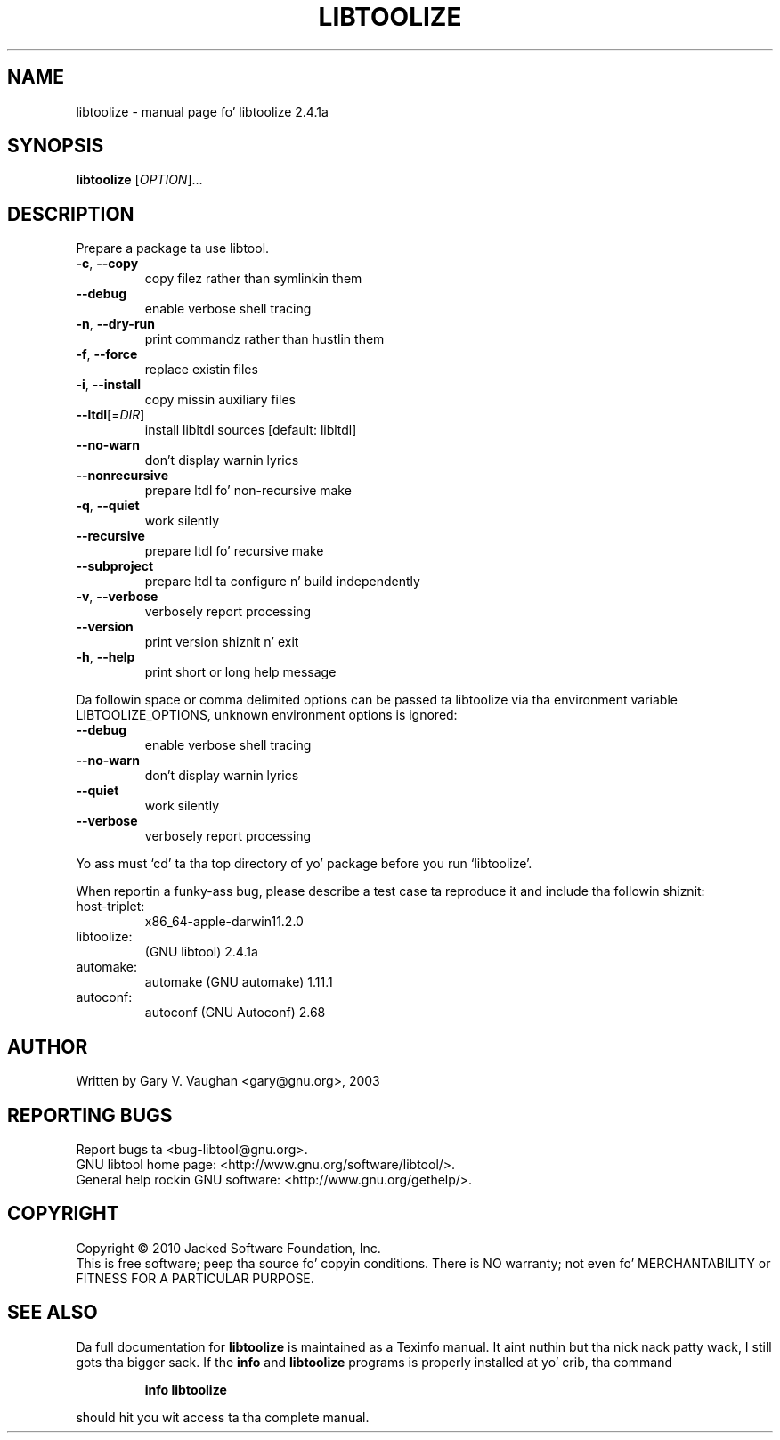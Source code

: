 .\" DO NOT MODIFY THIS FILE!  Dat shiznit was generated by help2man 1.40.4.
.TH LIBTOOLIZE "1" "October 2011" "libtoolize 2.4.1a" "User Commands"
.SH NAME
libtoolize \- manual page fo' libtoolize 2.4.1a
.SH SYNOPSIS
.B libtoolize
[\fIOPTION\fR]...
.SH DESCRIPTION
Prepare a package ta use libtool.
.TP
\fB\-c\fR, \fB\-\-copy\fR
copy filez rather than symlinkin them
.TP
\fB\-\-debug\fR
enable verbose shell tracing
.TP
\fB\-n\fR, \fB\-\-dry\-run\fR
print commandz rather than hustlin them
.TP
\fB\-f\fR, \fB\-\-force\fR
replace existin files
.TP
\fB\-i\fR, \fB\-\-install\fR
copy missin auxiliary files
.TP
\fB\-\-ltdl\fR[=\fIDIR\fR]
install libltdl sources [default: libltdl]
.TP
\fB\-\-no\-warn\fR
don't display warnin lyrics
.TP
\fB\-\-nonrecursive\fR
prepare ltdl fo' non\-recursive make
.TP
\fB\-q\fR, \fB\-\-quiet\fR
work silently
.TP
\fB\-\-recursive\fR
prepare ltdl fo' recursive make
.TP
\fB\-\-subproject\fR
prepare ltdl ta configure n' build independently
.TP
\fB\-v\fR, \fB\-\-verbose\fR
verbosely report processing
.TP
\fB\-\-version\fR
print version shiznit n' exit
.TP
\fB\-h\fR, \fB\-\-help\fR
print short or long help message
.PP
Da followin space or comma delimited options can be passed ta libtoolize
via tha environment variable LIBTOOLIZE_OPTIONS, unknown environment
options is ignored:
.TP
\fB\-\-debug\fR
enable verbose shell tracing
.TP
\fB\-\-no\-warn\fR
don't display warnin lyrics
.TP
\fB\-\-quiet\fR
work silently
.TP
\fB\-\-verbose\fR
verbosely report processing
.PP
Yo ass must `cd' ta tha top directory of yo' package before you run
`libtoolize'.
.PP
When reportin a funky-ass bug, please describe a test case ta reproduce it and
include tha followin shiznit:
.TP
host\-triplet:
x86_64\-apple\-darwin11.2.0
.TP
libtoolize:
(GNU libtool) 2.4.1a
.TP
automake:
automake (GNU automake) 1.11.1
.TP
autoconf:
autoconf (GNU Autoconf) 2.68
.SH AUTHOR
Written by Gary V. Vaughan <gary@gnu.org>, 2003
.SH "REPORTING BUGS"
Report bugs ta <bug\-libtool@gnu.org>.
.br
GNU libtool home page: <http://www.gnu.org/software/libtool/>.
.br
General help rockin GNU software: <http://www.gnu.org/gethelp/>.
.SH COPYRIGHT
Copyright \(co 2010 Jacked Software Foundation, Inc.
.br
This is free software; peep tha source fo' copyin conditions.  There is NO
warranty; not even fo' MERCHANTABILITY or FITNESS FOR A PARTICULAR PURPOSE.
.SH "SEE ALSO"
Da full documentation for
.B libtoolize
is maintained as a Texinfo manual. It aint nuthin but tha nick nack patty wack, I still gots tha bigger sack.  If the
.B info
and
.B libtoolize
programs is properly installed at yo' crib, tha command
.IP
.B info libtoolize
.PP
should hit you wit access ta tha complete manual.
